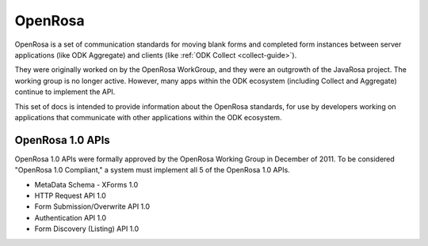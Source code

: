 OpenRosa
==========

OpenRosa is a set of communication standards for moving blank forms and completed form instances between server applications (like ODK Aggregate) and clients (like :ref:`ODK Collect <collect-guide>`).

They were originally worked on by the OpenRosa WorkGroup, and they were an outgrowth of the JavaRosa project. The working group is no longer active. However, many apps within the ODK ecosystem (including Collect and Aggregate) continue to implement the API.

This set of docs is intended to provide information about the OpenRosa standards, for use by developers working on applications that communicate with other applications within the ODK ecosystem.

OpenRosa 1.0 APIs
-------------------

OpenRosa 1.0 APIs were formally approved by the OpenRosa Working Group in December of 2011. To be considered "OpenRosa 1.0 Compliant," a system must implement all 5 of the OpenRosa 1.0 APIs.

- MetaData Schema - XForms 1.0
- HTTP Request API 1.0
- Form Submission/Overwrite API 1.0
- Authentication API 1.0
- Form Discovery (Listing) API 1.0
